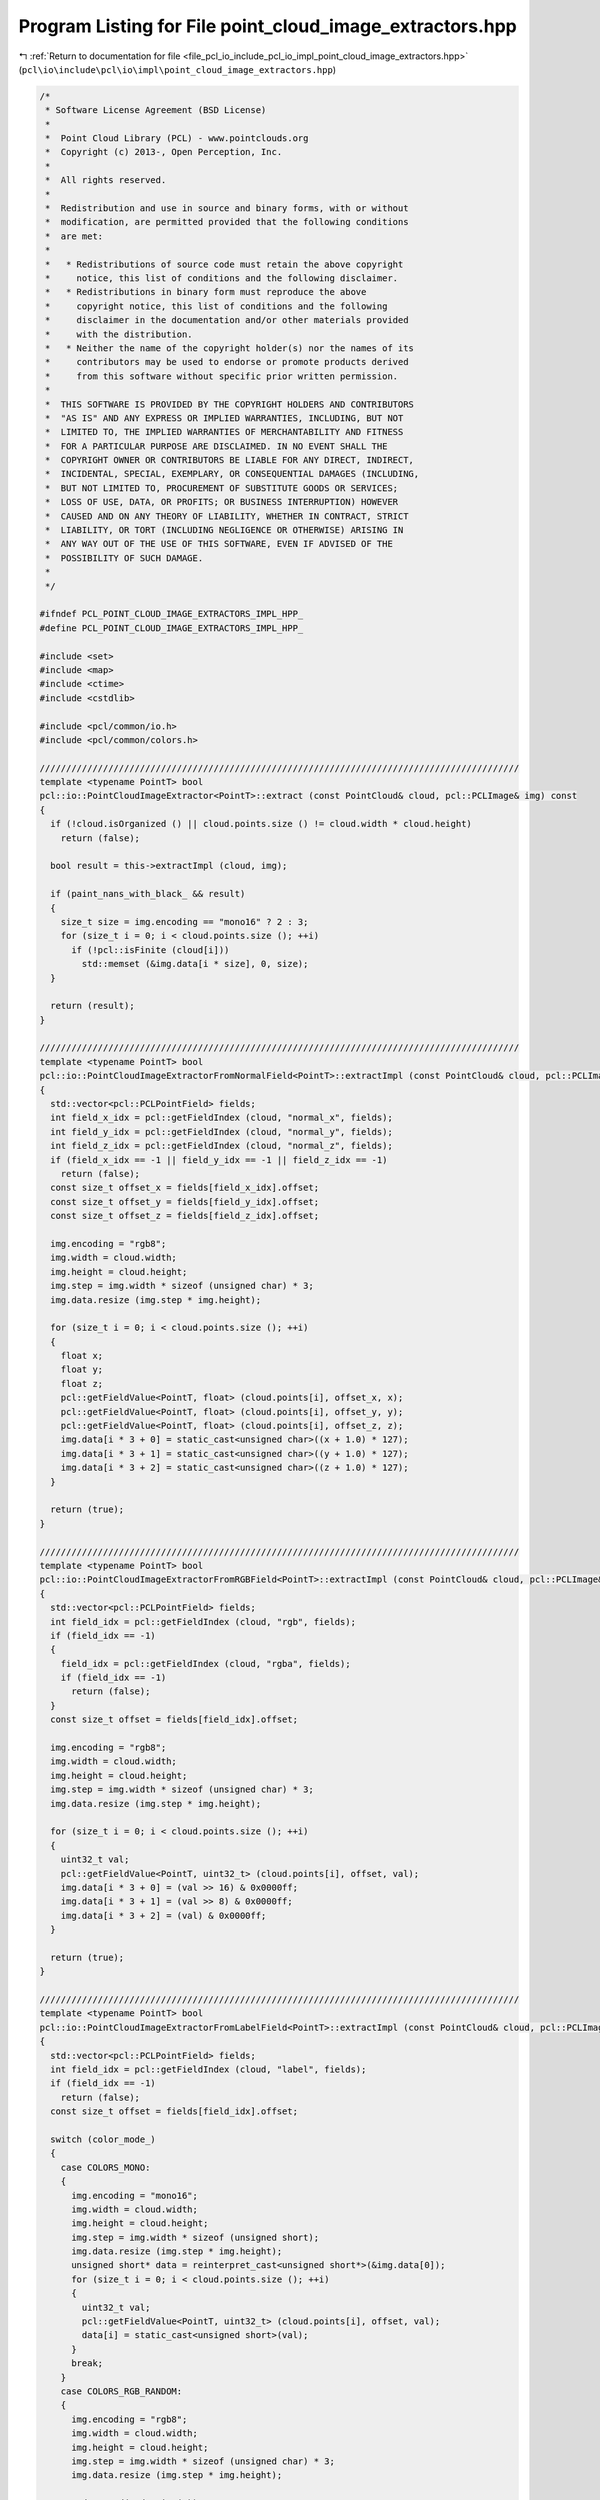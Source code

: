 
.. _program_listing_file_pcl_io_include_pcl_io_impl_point_cloud_image_extractors.hpp:

Program Listing for File point_cloud_image_extractors.hpp
=========================================================

|exhale_lsh| :ref:`Return to documentation for file <file_pcl_io_include_pcl_io_impl_point_cloud_image_extractors.hpp>` (``pcl\io\include\pcl\io\impl\point_cloud_image_extractors.hpp``)

.. |exhale_lsh| unicode:: U+021B0 .. UPWARDS ARROW WITH TIP LEFTWARDS

.. code-block:: cpp

   /*
    * Software License Agreement (BSD License)
    *
    *  Point Cloud Library (PCL) - www.pointclouds.org
    *  Copyright (c) 2013-, Open Perception, Inc.
    *
    *  All rights reserved.
    *
    *  Redistribution and use in source and binary forms, with or without
    *  modification, are permitted provided that the following conditions
    *  are met:
    *
    *   * Redistributions of source code must retain the above copyright
    *     notice, this list of conditions and the following disclaimer.
    *   * Redistributions in binary form must reproduce the above
    *     copyright notice, this list of conditions and the following
    *     disclaimer in the documentation and/or other materials provided
    *     with the distribution.
    *   * Neither the name of the copyright holder(s) nor the names of its
    *     contributors may be used to endorse or promote products derived
    *     from this software without specific prior written permission.
    *
    *  THIS SOFTWARE IS PROVIDED BY THE COPYRIGHT HOLDERS AND CONTRIBUTORS
    *  "AS IS" AND ANY EXPRESS OR IMPLIED WARRANTIES, INCLUDING, BUT NOT
    *  LIMITED TO, THE IMPLIED WARRANTIES OF MERCHANTABILITY AND FITNESS
    *  FOR A PARTICULAR PURPOSE ARE DISCLAIMED. IN NO EVENT SHALL THE
    *  COPYRIGHT OWNER OR CONTRIBUTORS BE LIABLE FOR ANY DIRECT, INDIRECT,
    *  INCIDENTAL, SPECIAL, EXEMPLARY, OR CONSEQUENTIAL DAMAGES (INCLUDING,
    *  BUT NOT LIMITED TO, PROCUREMENT OF SUBSTITUTE GOODS OR SERVICES;
    *  LOSS OF USE, DATA, OR PROFITS; OR BUSINESS INTERRUPTION) HOWEVER
    *  CAUSED AND ON ANY THEORY OF LIABILITY, WHETHER IN CONTRACT, STRICT
    *  LIABILITY, OR TORT (INCLUDING NEGLIGENCE OR OTHERWISE) ARISING IN
    *  ANY WAY OUT OF THE USE OF THIS SOFTWARE, EVEN IF ADVISED OF THE
    *  POSSIBILITY OF SUCH DAMAGE.
    *
    */
   
   #ifndef PCL_POINT_CLOUD_IMAGE_EXTRACTORS_IMPL_HPP_
   #define PCL_POINT_CLOUD_IMAGE_EXTRACTORS_IMPL_HPP_
   
   #include <set>
   #include <map>
   #include <ctime>
   #include <cstdlib>
   
   #include <pcl/common/io.h>
   #include <pcl/common/colors.h>
   
   ///////////////////////////////////////////////////////////////////////////////////////////
   template <typename PointT> bool
   pcl::io::PointCloudImageExtractor<PointT>::extract (const PointCloud& cloud, pcl::PCLImage& img) const
   {
     if (!cloud.isOrganized () || cloud.points.size () != cloud.width * cloud.height)
       return (false);
   
     bool result = this->extractImpl (cloud, img);
   
     if (paint_nans_with_black_ && result)
     {
       size_t size = img.encoding == "mono16" ? 2 : 3;
       for (size_t i = 0; i < cloud.points.size (); ++i)
         if (!pcl::isFinite (cloud[i]))
           std::memset (&img.data[i * size], 0, size);
     }
   
     return (result);
   }
   
   ///////////////////////////////////////////////////////////////////////////////////////////
   template <typename PointT> bool
   pcl::io::PointCloudImageExtractorFromNormalField<PointT>::extractImpl (const PointCloud& cloud, pcl::PCLImage& img) const
   {
     std::vector<pcl::PCLPointField> fields;
     int field_x_idx = pcl::getFieldIndex (cloud, "normal_x", fields);
     int field_y_idx = pcl::getFieldIndex (cloud, "normal_y", fields);
     int field_z_idx = pcl::getFieldIndex (cloud, "normal_z", fields);
     if (field_x_idx == -1 || field_y_idx == -1 || field_z_idx == -1)
       return (false);
     const size_t offset_x = fields[field_x_idx].offset;
     const size_t offset_y = fields[field_y_idx].offset;
     const size_t offset_z = fields[field_z_idx].offset;
   
     img.encoding = "rgb8";
     img.width = cloud.width;
     img.height = cloud.height;
     img.step = img.width * sizeof (unsigned char) * 3;
     img.data.resize (img.step * img.height);
   
     for (size_t i = 0; i < cloud.points.size (); ++i)
     {
       float x;
       float y;
       float z;
       pcl::getFieldValue<PointT, float> (cloud.points[i], offset_x, x);
       pcl::getFieldValue<PointT, float> (cloud.points[i], offset_y, y);
       pcl::getFieldValue<PointT, float> (cloud.points[i], offset_z, z);
       img.data[i * 3 + 0] = static_cast<unsigned char>((x + 1.0) * 127);
       img.data[i * 3 + 1] = static_cast<unsigned char>((y + 1.0) * 127);
       img.data[i * 3 + 2] = static_cast<unsigned char>((z + 1.0) * 127);
     }
   
     return (true);
   }
   
   ///////////////////////////////////////////////////////////////////////////////////////////
   template <typename PointT> bool
   pcl::io::PointCloudImageExtractorFromRGBField<PointT>::extractImpl (const PointCloud& cloud, pcl::PCLImage& img) const
   {
     std::vector<pcl::PCLPointField> fields;
     int field_idx = pcl::getFieldIndex (cloud, "rgb", fields);
     if (field_idx == -1)
     {
       field_idx = pcl::getFieldIndex (cloud, "rgba", fields);
       if (field_idx == -1)
         return (false);
     }
     const size_t offset = fields[field_idx].offset;
   
     img.encoding = "rgb8";
     img.width = cloud.width;
     img.height = cloud.height;
     img.step = img.width * sizeof (unsigned char) * 3;
     img.data.resize (img.step * img.height);
   
     for (size_t i = 0; i < cloud.points.size (); ++i)
     {
       uint32_t val;
       pcl::getFieldValue<PointT, uint32_t> (cloud.points[i], offset, val);
       img.data[i * 3 + 0] = (val >> 16) & 0x0000ff;
       img.data[i * 3 + 1] = (val >> 8) & 0x0000ff;
       img.data[i * 3 + 2] = (val) & 0x0000ff;
     }
   
     return (true);
   }
   
   ///////////////////////////////////////////////////////////////////////////////////////////
   template <typename PointT> bool
   pcl::io::PointCloudImageExtractorFromLabelField<PointT>::extractImpl (const PointCloud& cloud, pcl::PCLImage& img) const
   {
     std::vector<pcl::PCLPointField> fields;
     int field_idx = pcl::getFieldIndex (cloud, "label", fields);
     if (field_idx == -1)
       return (false);
     const size_t offset = fields[field_idx].offset;
   
     switch (color_mode_)
     {
       case COLORS_MONO:
       {
         img.encoding = "mono16";
         img.width = cloud.width;
         img.height = cloud.height;
         img.step = img.width * sizeof (unsigned short);
         img.data.resize (img.step * img.height);
         unsigned short* data = reinterpret_cast<unsigned short*>(&img.data[0]);
         for (size_t i = 0; i < cloud.points.size (); ++i)
         {
           uint32_t val;
           pcl::getFieldValue<PointT, uint32_t> (cloud.points[i], offset, val);
           data[i] = static_cast<unsigned short>(val);
         }
         break;
       }
       case COLORS_RGB_RANDOM:
       {
         img.encoding = "rgb8";
         img.width = cloud.width;
         img.height = cloud.height;
         img.step = img.width * sizeof (unsigned char) * 3;
         img.data.resize (img.step * img.height);
   
         std::srand(std::time(0));
         std::map<uint32_t, size_t> colormap;
   
         for (size_t i = 0; i < cloud.points.size (); ++i)
         {
           uint32_t val;
           pcl::getFieldValue<PointT, uint32_t> (cloud.points[i], offset, val);
           if (colormap.count (val) == 0)
           {
             colormap[val] = i * 3;
             img.data[i * 3 + 0] = static_cast<uint8_t> ((std::rand () % 256));
             img.data[i * 3 + 1] = static_cast<uint8_t> ((std::rand () % 256));
             img.data[i * 3 + 2] = static_cast<uint8_t> ((std::rand () % 256));
           }
           else
           {
             memcpy (&img.data[i * 3], &img.data[colormap[val]], 3);
           }
         }
         break;
       }
       case COLORS_RGB_GLASBEY:
       {
         img.encoding = "rgb8";
         img.width = cloud.width;
         img.height = cloud.height;
         img.step = img.width * sizeof (unsigned char) * 3;
         img.data.resize (img.step * img.height);
   
         std::srand(std::time(0));
         std::set<uint32_t> labels;
         std::map<uint32_t, size_t> colormap;
   
         // First pass: find unique labels
         for (size_t i = 0; i < cloud.points.size (); ++i)
         {
           // If we need to paint NaN points with black do not waste colors on them
           if (paint_nans_with_black_ && !pcl::isFinite (cloud.points[i]))
             continue;
           uint32_t val;
           pcl::getFieldValue<PointT, uint32_t> (cloud.points[i], offset, val);
           labels.insert (val);
         }
   
         // Assign Glasbey colors in ascending order of labels
         // Note: the color LUT has a finite size (256 colors), therefore when
         // there are more labels the colors will repeat
         size_t color = 0;
         for (std::set<uint32_t>::iterator iter = labels.begin (); iter != labels.end (); ++iter)
         {
           colormap[*iter] = color % GlasbeyLUT::size ();
           ++color;
         }
   
         // Second pass: copy colors from the LUT
         for (size_t i = 0; i < cloud.points.size (); ++i)
         {
           uint32_t val;
           pcl::getFieldValue<PointT, uint32_t> (cloud.points[i], offset, val);
           memcpy (&img.data[i * 3], GlasbeyLUT::data () + colormap[val] * 3, 3);
         }
   
         break;
       }
     }
   
     return (true);
   }
   
   ///////////////////////////////////////////////////////////////////////////////////////////
   template <typename PointT> bool
   pcl::io::PointCloudImageExtractorWithScaling<PointT>::extractImpl (const PointCloud& cloud, pcl::PCLImage& img) const
   {
     std::vector<pcl::PCLPointField> fields;
     int field_idx = pcl::getFieldIndex (cloud, field_name_, fields);
     if (field_idx == -1)
       return (false);
     const size_t offset = fields[field_idx].offset;
   
     img.encoding = "mono16";
     img.width = cloud.width;
     img.height = cloud.height;
     img.step = img.width * sizeof (unsigned short);
     img.data.resize (img.step * img.height);
     unsigned short* data = reinterpret_cast<unsigned short*>(&img.data[0]);
   
     float scaling_factor = scaling_factor_;
     float data_min = 0.0f;
     if (scaling_method_ == SCALING_FULL_RANGE)
     {
       float min = std::numeric_limits<float>::infinity();
       float max = -std::numeric_limits<float>::infinity();
       for (size_t i = 0; i < cloud.points.size (); ++i)
       {
         float val;
         pcl::getFieldValue<PointT, float> (cloud.points[i], offset, val);
         if (val < min)
           min = val;
         if (val > max)
           max = val;
       }
       scaling_factor = min == max ? 0 : std::numeric_limits<unsigned short>::max() / (max - min);
       data_min = min;
     }
   
     for (size_t i = 0; i < cloud.points.size (); ++i)
     {
       float val;
       pcl::getFieldValue<PointT, float> (cloud.points[i], offset, val);
       if (scaling_method_ == SCALING_NO)
       {
         data[i] = val;
       }
       else if (scaling_method_ == SCALING_FULL_RANGE)
       {
         data[i] = (val - data_min) * scaling_factor;
       }
       else if (scaling_method_ == SCALING_FIXED_FACTOR)
       {
         data[i] = val * scaling_factor;
       }
     }
   
     return (true);
   }
   
   #endif      // PCL_POINT_CLOUD_IMAGE_EXTRACTORS_IMPL_HPP_
   
